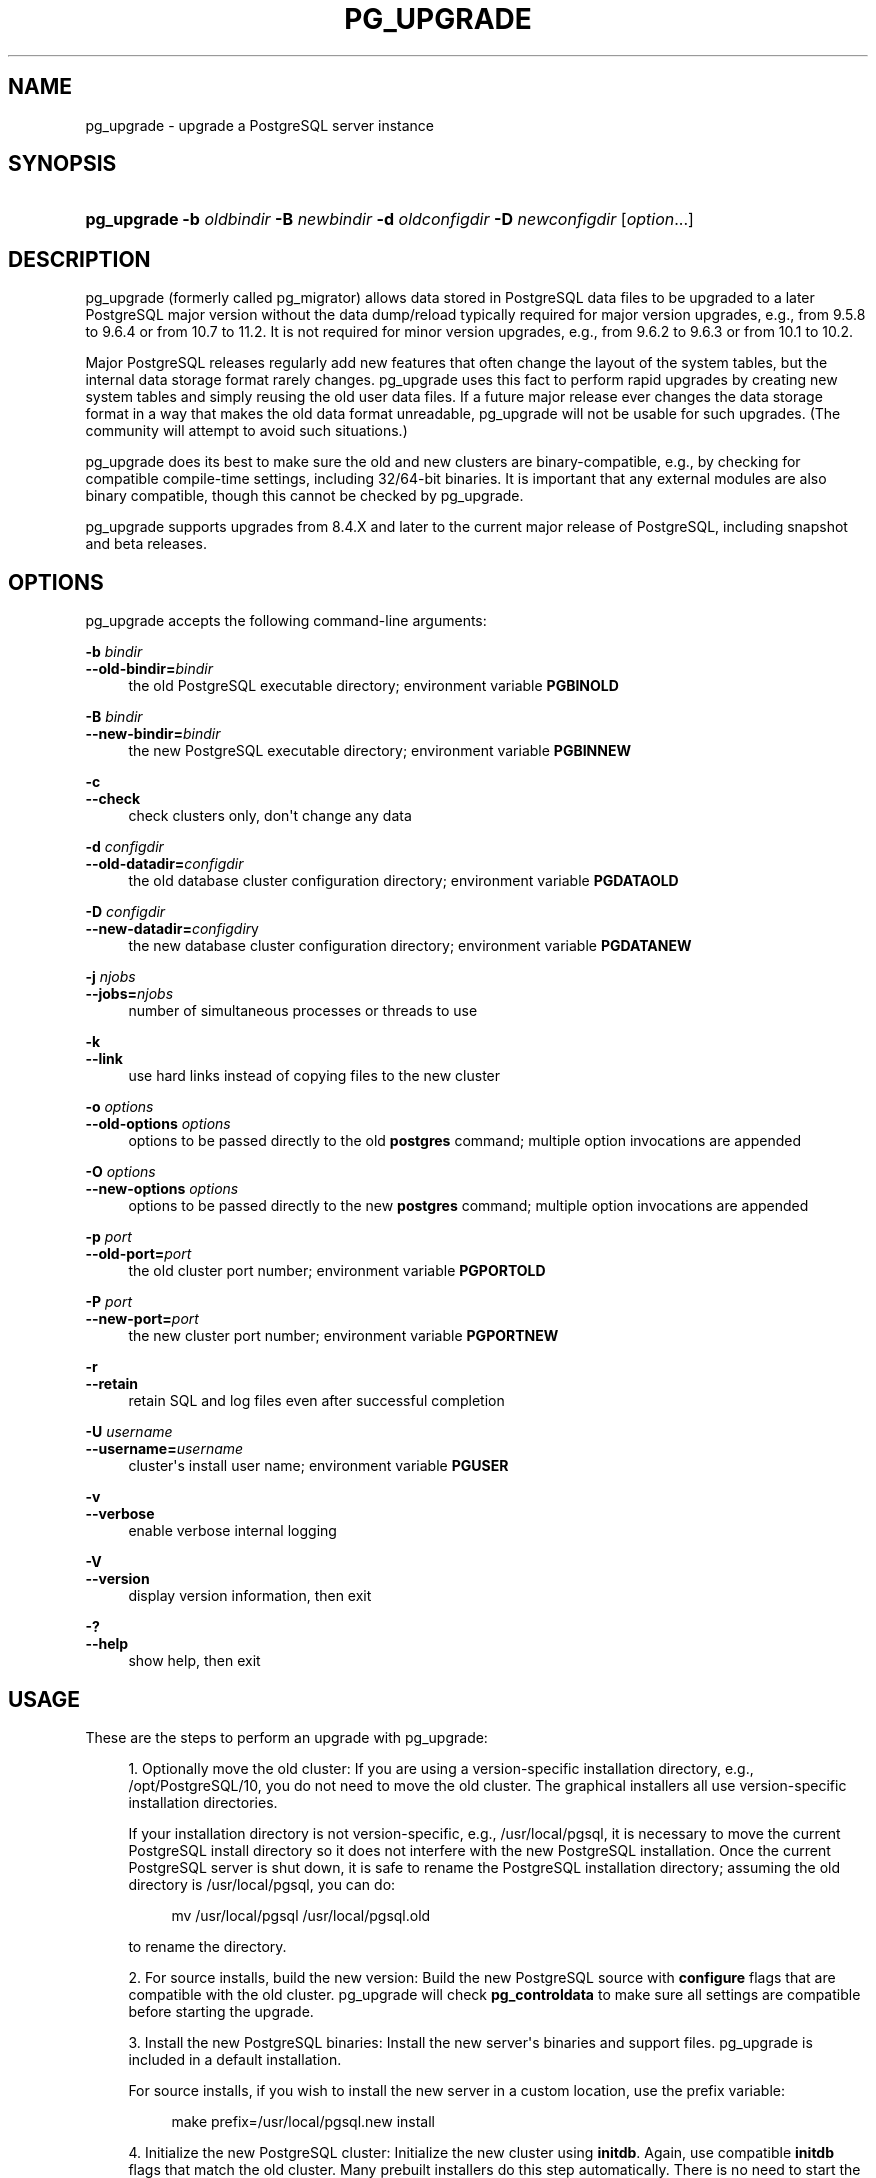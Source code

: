'\" t
.\"     Title: pg_upgrade
.\"    Author: The PostgreSQL Global Development Group
.\" Generator: DocBook XSL Stylesheets vsnapshot <http://docbook.sf.net/>
.\"      Date: 2022
.\"    Manual: PostgreSQL 10.23 Documentation
.\"    Source: PostgreSQL 10.23
.\"  Language: English
.\"
.TH "PG_UPGRADE" "1" "2022" "PostgreSQL 10.23" "PostgreSQL 10.23 Documentation"
.\" -----------------------------------------------------------------
.\" * Define some portability stuff
.\" -----------------------------------------------------------------
.\" ~~~~~~~~~~~~~~~~~~~~~~~~~~~~~~~~~~~~~~~~~~~~~~~~~~~~~~~~~~~~~~~~~
.\" http://bugs.debian.org/507673
.\" http://lists.gnu.org/archive/html/groff/2009-02/msg00013.html
.\" ~~~~~~~~~~~~~~~~~~~~~~~~~~~~~~~~~~~~~~~~~~~~~~~~~~~~~~~~~~~~~~~~~
.ie \n(.g .ds Aq \(aq
.el       .ds Aq '
.\" -----------------------------------------------------------------
.\" * set default formatting
.\" -----------------------------------------------------------------
.\" disable hyphenation
.nh
.\" disable justification (adjust text to left margin only)
.ad l
.\" -----------------------------------------------------------------
.\" * MAIN CONTENT STARTS HERE *
.\" -----------------------------------------------------------------
.SH "NAME"
pg_upgrade \- upgrade a PostgreSQL server instance
.SH "SYNOPSIS"
.HP \w'\fBpg_upgrade\fR\ 'u
\fBpg_upgrade\fR \fB\-b\fR \fIoldbindir\fR \fB\-B\fR \fInewbindir\fR \fB\-d\fR \fIoldconfigdir\fR \fB\-D\fR \fInewconfigdir\fR [\fIoption\fR...]
.SH "DESCRIPTION"
.PP
pg_upgrade
(formerly called
pg_migrator) allows data stored in
PostgreSQL
data files to be upgraded to a later
PostgreSQL
major version without the data dump/reload typically required for major version upgrades, e\&.g\&., from 9\&.5\&.8 to 9\&.6\&.4 or from 10\&.7 to 11\&.2\&. It is not required for minor version upgrades, e\&.g\&., from 9\&.6\&.2 to 9\&.6\&.3 or from 10\&.1 to 10\&.2\&.
.PP
Major PostgreSQL releases regularly add new features that often change the layout of the system tables, but the internal data storage format rarely changes\&.
pg_upgrade
uses this fact to perform rapid upgrades by creating new system tables and simply reusing the old user data files\&. If a future major release ever changes the data storage format in a way that makes the old data format unreadable,
pg_upgrade
will not be usable for such upgrades\&. (The community will attempt to avoid such situations\&.)
.PP
pg_upgrade
does its best to make sure the old and new clusters are binary\-compatible, e\&.g\&., by checking for compatible compile\-time settings, including 32/64\-bit binaries\&. It is important that any external modules are also binary compatible, though this cannot be checked by
pg_upgrade\&.
.PP
pg_upgrade supports upgrades from 8\&.4\&.X and later to the current major release of
PostgreSQL, including snapshot and beta releases\&.
.SH "OPTIONS"
.PP
pg_upgrade
accepts the following command\-line arguments:
.PP
\fB\-b\fR \fIbindir\fR
.br
\fB\-\-old\-bindir=\fR\fIbindir\fR
.RS 4
the old PostgreSQL executable directory; environment variable
\fBPGBINOLD\fR
.RE
.PP
\fB\-B\fR \fIbindir\fR
.br
\fB\-\-new\-bindir=\fR\fIbindir\fR
.RS 4
the new PostgreSQL executable directory; environment variable
\fBPGBINNEW\fR
.RE
.PP
\fB\-c\fR
.br
\fB\-\-check\fR
.RS 4
check clusters only, don\*(Aqt change any data
.RE
.PP
\fB\-d\fR \fIconfigdir\fR
.br
\fB\-\-old\-datadir=\fR\fIconfigdir\fR
.RS 4
the old database cluster configuration directory; environment variable
\fBPGDATAOLD\fR
.RE
.PP
\fB\-D\fR \fIconfigdir\fR
.br
\fB\-\-new\-datadir=\fR\fIconfigdir\fRy
.RS 4
the new database cluster configuration directory; environment variable
\fBPGDATANEW\fR
.RE
.PP
\fB\-j \fR\fB\fInjobs\fR\fR
.br
\fB\-\-jobs=\fR\fB\fInjobs\fR\fR
.RS 4
number of simultaneous processes or threads to use
.RE
.PP
\fB\-k\fR
.br
\fB\-\-link\fR
.RS 4
use hard links instead of copying files to the new cluster
.RE
.PP
\fB\-o\fR \fIoptions\fR
.br
\fB\-\-old\-options\fR \fIoptions\fR
.RS 4
options to be passed directly to the old
\fBpostgres\fR
command; multiple option invocations are appended
.RE
.PP
\fB\-O\fR \fIoptions\fR
.br
\fB\-\-new\-options\fR \fIoptions\fR
.RS 4
options to be passed directly to the new
\fBpostgres\fR
command; multiple option invocations are appended
.RE
.PP
\fB\-p\fR \fIport\fR
.br
\fB\-\-old\-port=\fR\fIport\fR
.RS 4
the old cluster port number; environment variable
\fBPGPORTOLD\fR
.RE
.PP
\fB\-P\fR \fIport\fR
.br
\fB\-\-new\-port=\fR\fIport\fR
.RS 4
the new cluster port number; environment variable
\fBPGPORTNEW\fR
.RE
.PP
\fB\-r\fR
.br
\fB\-\-retain\fR
.RS 4
retain SQL and log files even after successful completion
.RE
.PP
\fB\-U\fR \fIusername\fR
.br
\fB\-\-username=\fR\fIusername\fR
.RS 4
cluster\*(Aqs install user name; environment variable
\fBPGUSER\fR
.RE
.PP
\fB\-v\fR
.br
\fB\-\-verbose\fR
.RS 4
enable verbose internal logging
.RE
.PP
\fB\-V\fR
.br
\fB\-\-version\fR
.RS 4
display version information, then exit
.RE
.PP
\fB\-?\fR
.br
\fB\-\-help\fR
.RS 4
show help, then exit
.RE
.SH "USAGE"
.PP
These are the steps to perform an upgrade with
pg_upgrade:
.sp
.RS 4
.ie n \{\
\h'-04' 1.\h'+01'\c
.\}
.el \{\
.sp -1
.IP "  1." 4.2
.\}
Optionally move the old cluster: If you are using a version\-specific installation directory, e\&.g\&.,
/opt/PostgreSQL/10, you do not need to move the old cluster\&. The graphical installers all use version\-specific installation directories\&.
.sp
If your installation directory is not version\-specific, e\&.g\&.,
/usr/local/pgsql, it is necessary to move the current PostgreSQL install directory so it does not interfere with the new
PostgreSQL
installation\&. Once the current
PostgreSQL
server is shut down, it is safe to rename the PostgreSQL installation directory; assuming the old directory is
/usr/local/pgsql, you can do:
.sp
.if n \{\
.RS 4
.\}
.nf
mv /usr/local/pgsql /usr/local/pgsql\&.old
.fi
.if n \{\
.RE
.\}
.sp
to rename the directory\&.
.RE
.sp
.RS 4
.ie n \{\
\h'-04' 2.\h'+01'\c
.\}
.el \{\
.sp -1
.IP "  2." 4.2
.\}
For source installs, build the new version: Build the new PostgreSQL source with
\fBconfigure\fR
flags that are compatible with the old cluster\&.
pg_upgrade
will check
\fBpg_controldata\fR
to make sure all settings are compatible before starting the upgrade\&.
.RE
.sp
.RS 4
.ie n \{\
\h'-04' 3.\h'+01'\c
.\}
.el \{\
.sp -1
.IP "  3." 4.2
.\}
Install the new PostgreSQL binaries: Install the new server\*(Aqs binaries and support files\&.
pg_upgrade
is included in a default installation\&.
.sp
For source installs, if you wish to install the new server in a custom location, use the
prefix
variable:
.sp
.if n \{\
.RS 4
.\}
.nf
make prefix=/usr/local/pgsql\&.new install
.fi
.if n \{\
.RE
.\}
.RE
.sp
.RS 4
.ie n \{\
\h'-04' 4.\h'+01'\c
.\}
.el \{\
.sp -1
.IP "  4." 4.2
.\}
Initialize the new PostgreSQL cluster: Initialize the new cluster using
\fBinitdb\fR\&. Again, use compatible
\fBinitdb\fR
flags that match the old cluster\&. Many prebuilt installers do this step automatically\&. There is no need to start the new cluster\&.
.RE
.sp
.RS 4
.ie n \{\
\h'-04' 5.\h'+01'\c
.\}
.el \{\
.sp -1
.IP "  5." 4.2
.\}
Install extension shared object files: Many extensions and custom modules, whether from
contrib
or another source, use shared object files (or DLLs), e\&.g\&.,
pgcrypto\&.so\&. If the old cluster used these, shared object files matching the new server binary must be installed in the new cluster, usually via operating system commands\&. Do not load the schema definitions, e\&.g\&.,
\fBCREATE EXTENSION pgcrypto\fR, because these will be duplicated from the old cluster\&. If extension updates are available,
pg_upgrade
will report this and create a script that can be run later to update them\&.
.RE
.sp
.RS 4
.ie n \{\
\h'-04' 6.\h'+01'\c
.\}
.el \{\
.sp -1
.IP "  6." 4.2
.\}
Copy custom full\-text search files: Copy any custom full text search files (dictionary, synonym, thesaurus, stop words) from the old to the new cluster\&.
.RE
.sp
.RS 4
.ie n \{\
\h'-04' 7.\h'+01'\c
.\}
.el \{\
.sp -1
.IP "  7." 4.2
.\}
Adjust authentication: \fBpg_upgrade\fR
will connect to the old and new servers several times, so you might want to set authentication to
peer
in
pg_hba\&.conf
or use a
~/\&.pgpass
file (see
Section\ \&33.15)\&.
.RE
.sp
.RS 4
.ie n \{\
\h'-04' 8.\h'+01'\c
.\}
.el \{\
.sp -1
.IP "  8." 4.2
.\}
Stop both servers: Make sure both database servers are stopped using, on Unix, e\&.g\&.:
.sp
.if n \{\
.RS 4
.\}
.nf
pg_ctl \-D /opt/PostgreSQL/9\&.6 stop
pg_ctl \-D /opt/PostgreSQL/10 stop
.fi
.if n \{\
.RE
.\}
.sp
or on Windows, using the proper service names:
.sp
.if n \{\
.RS 4
.\}
.nf
NET STOP postgresql\-9\&.6
NET STOP postgresql\-10
.fi
.if n \{\
.RE
.\}
.sp
Streaming replication and log\-shipping standby servers can remain running until a later step\&.
.RE
.sp
.RS 4
.ie n \{\
\h'-04' 9.\h'+01'\c
.\}
.el \{\
.sp -1
.IP "  9." 4.2
.\}
Prepare for standby server upgrades: If you are upgrading standby servers using methods outlined in section
Step 11, verify that the old standby servers are caught up by running
pg_controldata
against the old primary and standby clusters\&. Verify that the
\(lqLatest checkpoint location\(rq
values match in all clusters\&. (There will be a mismatch if old standby servers were shut down before the old primary or if the old standby servers are still running\&.) Also, make sure
\fIwal_level\fR
is not set to
minimal
in the
postgresql\&.conf
file on the new primary cluster\&.
.RE
.sp
.RS 4
.ie n \{\
\h'-04' 10.\h'+01'\c
.\}
.el \{\
.sp -1
.IP "  10." 4.2
.\}
Run pg_upgrade: Always run the
pg_upgrade
binary of the new server, not the old one\&.
pg_upgrade
requires the specification of the old and new cluster\*(Aqs data and executable (bin) directories\&. You can also specify user and port values, and whether you want the data files linked instead of the default copy behavior\&.
.sp
If you use link mode, the upgrade will be much faster (no file copying) and use less disk space, but you will not be able to access your old cluster once you start the new cluster after the upgrade\&. Link mode also requires that the old and new cluster data directories be in the same file system\&. (Tablespaces and
pg_wal
can be on different file systems\&.) See
pg_upgrade \-\-help
for a full list of options\&.
.sp
The
\fB\-\-jobs\fR
option allows multiple CPU cores to be used for copying/linking of files and to dump and reload database schemas in parallel; a good place to start is the maximum of the number of CPU cores and tablespaces\&. This option can dramatically reduce the time to upgrade a multi\-database server running on a multiprocessor machine\&.
.sp
For Windows users, you must be logged into an administrative account, and then start a shell as the
postgres
user and set the proper path:
.sp
.if n \{\
.RS 4
.\}
.nf
RUNAS /USER:postgres "CMD\&.EXE"
SET PATH=%PATH%;C:\eProgram Files\ePostgreSQL\e10\ebin;
.fi
.if n \{\
.RE
.\}
.sp
and then run
pg_upgrade
with quoted directories, e\&.g\&.:
.sp
.if n \{\
.RS 4
.\}
.nf
pg_upgrade\&.exe
        \-\-old\-datadir "C:/Program Files/PostgreSQL/9\&.6/data"
        \-\-new\-datadir "C:/Program Files/PostgreSQL/10/data"
        \-\-old\-bindir "C:/Program Files/PostgreSQL/9\&.6/bin"
        \-\-new\-bindir "C:/Program Files/PostgreSQL/10/bin"
.fi
.if n \{\
.RE
.\}
.sp
Once started,
\fBpg_upgrade\fR
will verify the two clusters are compatible and then do the upgrade\&. You can use
\fBpg_upgrade \-\-check\fR
to perform only the checks, even if the old server is still running\&.
\fBpg_upgrade \-\-check\fR
will also outline any manual adjustments you will need to make after the upgrade\&. If you are going to be using link mode, you should use the
\fB\-\-link\fR
option with
\fB\-\-check\fR
to enable link\-mode\-specific checks\&.
\fBpg_upgrade\fR
requires write permission in the current directory\&.
.sp
Obviously, no one should be accessing the clusters during the upgrade\&.
pg_upgrade
defaults to running servers on port 50432 to avoid unintended client connections\&. You can use the same port number for both clusters when doing an upgrade because the old and new clusters will not be running at the same time\&. However, when checking an old running server, the old and new port numbers must be different\&.
.sp
If an error occurs while restoring the database schema,
\fBpg_upgrade\fR
will exit and you will have to revert to the old cluster as outlined in
Step 17
below\&. To try
\fBpg_upgrade\fR
again, you will need to modify the old cluster so the pg_upgrade schema restore succeeds\&. If the problem is a
contrib
module, you might need to uninstall the
contrib
module from the old cluster and install it in the new cluster after the upgrade, assuming the module is not being used to store user data\&.
.RE
.sp
.RS 4
.ie n \{\
\h'-04' 11.\h'+01'\c
.\}
.el \{\
.sp -1
.IP "  11." 4.2
.\}
Upgrade Streaming Replication and Log\-Shipping standby servers: If you used link mode and have Streaming Replication (see
Section\ \&26.2.5) or Log\-Shipping (see
Section\ \&26.2) standby servers, you can follow these steps to quickly upgrade them\&. You will not be running
pg_upgrade
on the standby servers, but rather
rsync
on the primary\&. Do not start any servers yet\&.
.sp
If you did
\fInot\fR
use link mode, do not have or do not want to use
rsync, or want an easier solution, skip the instructions in this section and simply recreate the standby servers once
pg_upgrade
completes and the new primary is running\&.
Install the new PostgreSQL binaries on standby servers: Make sure the new binaries and support files are installed on all standby servers\&.
Make sure the new standby data directories do \fInot\fR exist: Make sure the new standby data directories do
\fInot\fR
exist or are empty\&. If
initdb
was run, delete the standby servers\*(Aq new data directories\&.
Install extension shared object files: Install the same extension shared object files on the new standbys that you installed in the new primary cluster\&.
Stop standby servers: If the standby servers are still running, stop them now using the above instructions\&.
Save configuration files: Save any configuration files from the old standbys\*(Aq configuration directories you need to keep, e\&.g\&.,
postgresql\&.conf
(and any files included by it),
postgresql\&.auto\&.conf,
recovery\&.conf,
pg_hba\&.conf, because these will be overwritten or removed in the next step\&.
Run rsync: When using link mode, standby servers can be quickly upgraded using
rsync\&. To accomplish this, from a directory on the primary server that is above the old and new database cluster directories, run this on the
\fIprimary\fR
for each standby server:
.sp
.if n \{\
.RS 4
.\}
.nf
rsync \-\-archive \-\-delete \-\-hard\-links \-\-size\-only \-\-no\-inc\-recursive old_cluster new_cluster remote_dir
.fi
.if n \{\
.RE
.\}
.sp
where
\fBold_cluster\fR
and
\fBnew_cluster\fR
are relative to the current directory on the primary, and
\fBremote_dir\fR
is
\fIabove\fR
the old and new cluster directories on the standby\&. The directory structure under the specified directories on the primary and standbys must match\&. Consult the
rsync
manual page for details on specifying the remote directory, e\&.g\&.,
.sp
.if n \{\
.RS 4
.\}
.nf
rsync \-\-archive \-\-delete \-\-hard\-links \-\-size\-only \-\-no\-inc\-recursive /opt/PostgreSQL/9\&.5 \e
      /opt/PostgreSQL/9\&.6 standby\&.example\&.com:/opt/PostgreSQL
.fi
.if n \{\
.RE
.\}
.sp
You can verify what the command will do using
rsync\*(Aqs
\fB\-\-dry\-run\fR
option\&. While
rsync
must be run on the primary for at least one standby, it is possible to run
rsync
on an upgraded standby to upgrade other standbys, as long as the upgraded standby has not been started\&.
.sp
What this does is to record the links created by
pg_upgrade\*(Aqs link mode that connect files in the old and new clusters on the primary server\&. It then finds matching files in the standby\*(Aqs old cluster and creates links for them in the standby\*(Aqs new cluster\&. Files that were not linked on the primary are copied from the primary to the standby\&. (They are usually small\&.) This provides rapid standby upgrades\&. Unfortunately,
rsync
needlessly copies files associated with temporary and unlogged tables because these files don\*(Aqt normally exist on standby servers\&.
.sp
If you have tablespaces, you will need to run a similar
rsync
command for each tablespace directory, e\&.g\&.:
.sp
.if n \{\
.RS 4
.\}
.nf
rsync \-\-archive \-\-delete \-\-hard\-links \-\-size\-only \-\-no\-inc\-recursive /vol1/pg_tblsp/PG_9\&.5_201510051 \e
      /vol1/pg_tblsp/PG_9\&.6_201608131 standby\&.example\&.com:/vol1/pg_tblsp
.fi
.if n \{\
.RE
.\}
.sp
If you have relocated
pg_wal
outside the data directories,
rsync
must be run on those directories too\&.
Configure streaming replication and log\-shipping standby servers: Configure the servers for log shipping\&. (You do not need to run
\fBpg_start_backup()\fR
and
\fBpg_stop_backup()\fR
or take a file system backup as the standbys are still synchronized with the primary\&.) Replication slots are not copied and must be recreated\&.
.RE
.sp
.RS 4
.ie n \{\
\h'-04' 12.\h'+01'\c
.\}
.el \{\
.sp -1
.IP "  12." 4.2
.\}
Restore pg_hba\&.conf: If you modified
pg_hba\&.conf, restore its original settings\&. It might also be necessary to adjust other configuration files in the new cluster to match the old cluster, e\&.g\&.,
postgresql\&.conf
(and any files included by it),
postgresql\&.auto\&.conf\&.
.RE
.sp
.RS 4
.ie n \{\
\h'-04' 13.\h'+01'\c
.\}
.el \{\
.sp -1
.IP "  13." 4.2
.\}
Start the new server: The new server can now be safely started, and then any
rsync\*(Aqed standby servers\&.
.RE
.sp
.RS 4
.ie n \{\
\h'-04' 14.\h'+01'\c
.\}
.el \{\
.sp -1
.IP "  14." 4.2
.\}
Post\-Upgrade processing: If any post\-upgrade processing is required, pg_upgrade will issue warnings as it completes\&. It will also generate script files that must be run by the administrator\&. The script files will connect to each database that needs post\-upgrade processing\&. Each script should be run using:
.sp
.if n \{\
.RS 4
.\}
.nf
psql \-\-username=postgres \-\-file=script\&.sql postgres
.fi
.if n \{\
.RE
.\}
.sp
The scripts can be run in any order and can be deleted once they have been run\&.
.if n \{\
.sp
.\}
.RS 4
.it 1 an-trap
.nr an-no-space-flag 1
.nr an-break-flag 1
.br
.ps +1
\fBCaution\fR
.ps -1
.br
In general it is unsafe to access tables referenced in rebuild scripts until the rebuild scripts have run to completion; doing so could yield incorrect results or poor performance\&. Tables not referenced in rebuild scripts can be accessed immediately\&.
.sp .5v
.RE
.RE
.sp
.RS 4
.ie n \{\
\h'-04' 15.\h'+01'\c
.\}
.el \{\
.sp -1
.IP "  15." 4.2
.\}
Statistics: Because optimizer statistics are not transferred by
\fBpg_upgrade\fR, you will be instructed to run a command to regenerate that information at the end of the upgrade\&. You might need to set connection parameters to match your new cluster\&.
.RE
.sp
.RS 4
.ie n \{\
\h'-04' 16.\h'+01'\c
.\}
.el \{\
.sp -1
.IP "  16." 4.2
.\}
Delete old cluster: Once you are satisfied with the upgrade, you can delete the old cluster\*(Aqs data directories by running the script mentioned when
\fBpg_upgrade\fR
completes\&. (Automatic deletion is not possible if you have user\-defined tablespaces inside the old data directory\&.) You can also delete the old installation directories (e\&.g\&.,
bin,
share)\&.
.RE
.sp
.RS 4
.ie n \{\
\h'-04' 17.\h'+01'\c
.\}
.el \{\
.sp -1
.IP "  17." 4.2
.\}
Reverting to old cluster: If, after running
\fBpg_upgrade\fR, you wish to revert to the old cluster, there are several options:
.sp
.RS 4
.ie n \{\
\h'-04'\(bu\h'+03'\c
.\}
.el \{\
.sp -1
.IP \(bu 2.3
.\}
If the
\fB\-\-check\fR
option was used, the old cluster was unmodified; it can be restarted\&.
.RE
.sp
.RS 4
.ie n \{\
\h'-04'\(bu\h'+03'\c
.\}
.el \{\
.sp -1
.IP \(bu 2.3
.\}
If the
\fB\-\-link\fR
option was
\fInot\fR
used, the old cluster was unmodified; it can be restarted\&.
.RE
.sp
.RS 4
.ie n \{\
\h'-04'\(bu\h'+03'\c
.\}
.el \{\
.sp -1
.IP \(bu 2.3
.\}
If the
\fB\-\-link\fR
option was used, the data files might be shared between the old and new cluster:
.sp
.RS 4
.ie n \{\
\h'-04'\(bu\h'+03'\c
.\}
.el \{\
.sp -1
.IP \(bu 2.3
.\}
If
\fBpg_upgrade\fR
aborted before linking started, the old cluster was unmodified; it can be restarted\&.
.RE
.sp
.RS 4
.ie n \{\
\h'-04'\(bu\h'+03'\c
.\}
.el \{\
.sp -1
.IP \(bu 2.3
.\}
If you did
\fInot\fR
start the new cluster, the old cluster was unmodified except that, when linking started, a
\&.old
suffix was appended to
$PGDATA/global/pg_control\&. To reuse the old cluster, remove the
\&.old
suffix from
$PGDATA/global/pg_control; you can then restart the old cluster\&.
.RE
.sp
.RS 4
.ie n \{\
\h'-04'\(bu\h'+03'\c
.\}
.el \{\
.sp -1
.IP \(bu 2.3
.\}
If you did start the new cluster, it has written to shared files and it is unsafe to use the old cluster\&. The old cluster will need to be restored from backup in this case\&.
.RE
.sp
.RE
.sp
.RE
.SH "NOTES"
.PP
pg_upgrade
does not support upgrading of databases containing these
reg*
OID\-referencing system data types:
regproc,
regprocedure,
regoper,
regoperator,
regconfig, and
regdictionary\&. (regtype
can be upgraded\&.)
.PP
All failure, rebuild, and reindex cases will be reported by
pg_upgrade
if they affect your installation; post\-upgrade scripts to rebuild tables and indexes will be generated automatically\&. If you are trying to automate the upgrade of many clusters, you should find that clusters with identical database schemas require the same post\-upgrade steps for all cluster upgrades; this is because the post\-upgrade steps are based on the database schemas, and not user data\&.
.PP
For deployment testing, create a schema\-only copy of the old cluster, insert dummy data, and upgrade that\&.
.PP
If you are upgrading a pre\-PostgreSQL
9\&.2 cluster that uses a configuration\-file\-only directory, you must pass the real data directory location to
pg_upgrade, and pass the configuration directory location to the server, e\&.g\&.,
\-d /real\-data\-directory \-o \*(Aq\-D /configuration\-directory\*(Aq\&.
.PP
If using a pre\-9\&.1 old server that is using a non\-default Unix\-domain socket directory or a default that differs from the default of the new cluster, set
\fBPGHOST\fR
to point to the old server\*(Aqs socket location\&. (This is not relevant on Windows\&.)
.PP
If you want to use link mode and you do not want your old cluster to be modified when the new cluster is started, make a copy of the old cluster and upgrade that in link mode\&. To make a valid copy of the old cluster, use
\fBrsync\fR
to create a dirty copy of the old cluster while the server is running, then shut down the old server and run
\fBrsync \-\-checksum\fR
again to update the copy with any changes to make it consistent\&. (\fB\-\-checksum\fR
is necessary because
\fBrsync\fR
only has file modification\-time granularity of one second\&.) You might want to exclude some files, e\&.g\&.,
postmaster\&.pid, as documented in
Section\ \&25.3.3\&. If your file system supports file system snapshots or copy\-on\-write file copies, you can use that to make a backup of the old cluster and tablespaces, though the snapshot and copies must be created simultaneously or while the database server is down\&.
.SH "SEE ALSO"
\fBinitdb\fR(1), \fBpg_ctl\fR(1), \fBpg_dump\fR(1), \fBpostgres\fR(1)
